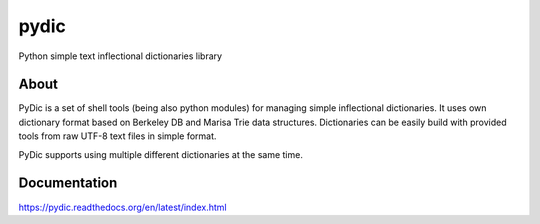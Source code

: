 pydic
=====


.. image:: https://travis-ci.org/agh-glk/pydic.png?branch=master
   :target: https://travis-ci.org/agh-glk/pydic
.. image:: https://coveralls.io/repos/agh-glk/pydic/badge.png?branch=master
   :target: https://coveralls.io/r/agh-glk/pydic?branch=master


Python simple text inflectional dictionaries library

About
-----

PyDic is a set of shell tools (being also python modules) for managing simple
inflectional dictionaries. It uses own dictionary format based on Berkeley DB
and Marisa Trie data structures. Dictionaries can be easily build with provided
tools from raw UTF-8 text files in simple format.

PyDic supports using multiple different dictionaries at the same time.

Documentation
-------------

https://pydic.readthedocs.org/en/latest/index.html
